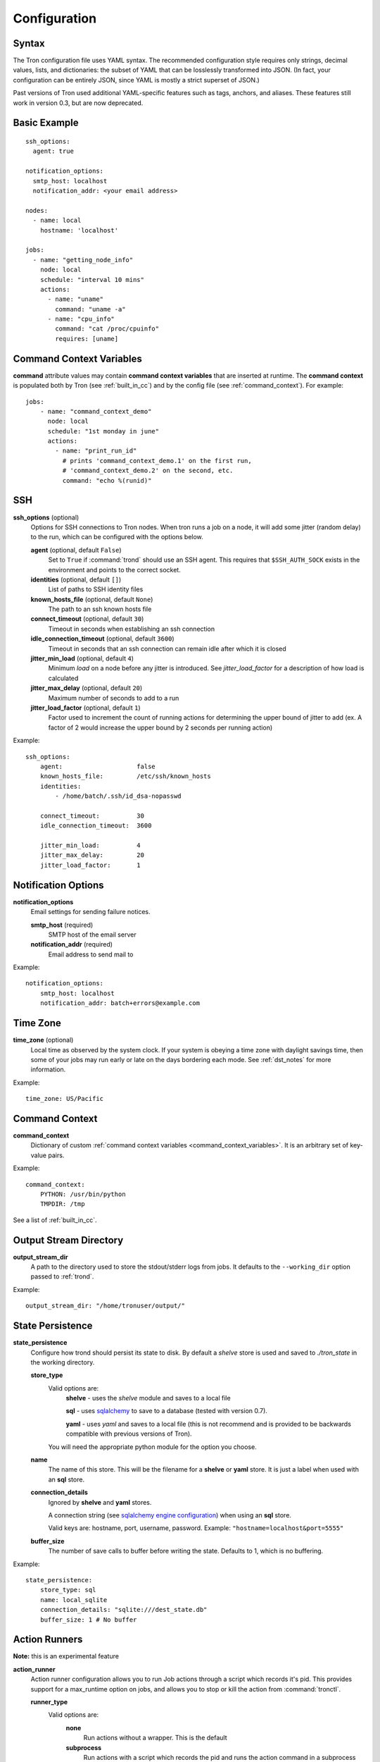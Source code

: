 Configuration
=============

.. _config_syntax:

Syntax
------

The Tron configuration file uses YAML syntax. The recommended configuration
style requires only strings, decimal values, lists, and dictionaries: the
subset of YAML that can be losslessly transformed into JSON. (In fact, your
configuration can be entirely JSON, since YAML is mostly a strict superset
of JSON.)

Past versions of Tron used additional YAML-specific features such as tags,
anchors, and aliases. These features still work in version 0.3, but are now
deprecated.

Basic Example
-------------

::

    ssh_options:
      agent: true

    notification_options:
      smtp_host: localhost
      notification_addr: <your email address>

    nodes:
      - name: local
        hostname: 'localhost'

    jobs:
      - name: "getting_node_info"
        node: local
        schedule: "interval 10 mins"
        actions:
          - name: "uname"
            command: "uname -a"
          - name: "cpu_info"
            command: "cat /proc/cpuinfo"
            requires: [uname]

.. _command_context_variables:

Command Context Variables
-------------------------

**command** attribute values may contain **command context variables** that are
inserted at runtime. The **command context** is populated both by Tron (see
:ref:`built_in_cc`) and by the config file (see :ref:`command_context`). For
example::

    jobs:
        - name: "command_context_demo"
          node: local
          schedule: "1st monday in june"
          actions:
            - name: "print_run_id"
              # prints 'command_context_demo.1' on the first run,
              # 'command_context_demo.2' on the second, etc.
              command: "echo %(runid)"

SSH
---

**ssh_options** (optional)
    Options for SSH connections to Tron nodes. When tron runs a job
    on a node, it will add some jitter (random delay) to the run, which can be
    configured with the options below.

    **agent** (optional, default ``False``)
        Set to ``True`` if :command:`trond` should use an SSH agent. This requires
        that ``$SSH_AUTH_SOCK`` exists in the environment and points to the
        correct socket.

    **identities** (optional, default ``[]``)
        List of paths to SSH identity files

    **known_hosts_file** (optional, default ``None``)
        The path to an ssh known hosts file

    **connect_timeout** (optional, default ``30``)
        Timeout in seconds when establishing an ssh connection

    **idle_connection_timeout** (optional, default ``3600``)
        Timeout in seconds that an ssh connection can remain idle after which
        it is closed

    **jitter_min_load** (optional, default ``4``)
        Minimum `load` on a node before any jitter is introduced. See
        `jitter_load_factor` for a description of how load is calculated

    **jitter_max_delay** (optional, default ``20``)
        Maximum number of seconds to add to a run

    **jitter_load_factor** (optional, default ``1``)
        Factor used to increment the count of running actions for determining
        the upper bound of jitter to add (ex. A factor of 2 would increase the
        upper bound by 2 seconds per running action)

Example::

    ssh_options:
        agent:                    false
        known_hosts_file:         /etc/ssh/known_hosts
        identities:
            - /home/batch/.ssh/id_dsa-nopasswd

        connect_timeout:          30
        idle_connection_timeout:  3600

        jitter_min_load:          4
        jitter_max_delay:         20
        jitter_load_factor:       1

Notification Options
--------------------

**notification_options**
    Email settings for sending failure notices.

    **smtp_host** (required)
        SMTP host of the email server

    **notification_addr** (required)
        Email address to send mail to

Example::

    notification_options:
        smtp_host: localhost
        notification_addr: batch+errors@example.com

.. _time_zone:

Time Zone
---------

**time_zone** (optional)
    Local time as observed by the system clock. If your system is obeying a
    time zone with daylight savings time, then some of your jobs may run early
    or late on the days bordering each mode. See :ref:`dst_notes` for more
    information.

Example::

        time_zone: US/Pacific

.. _command_context:

Command Context
---------------

**command_context**
    Dictionary of custom :ref:`command context variables
    <command_context_variables>`. It is an arbitrary set of key-value pairs.

Example::

        command_context:
            PYTHON: /usr/bin/python
            TMPDIR: /tmp

See a list of :ref:`built_in_cc`.


Output Stream Directory
-----------------------
**output_stream_dir**
    A path to the directory used to store the stdout/stderr logs from jobs.
    It defaults to the ``--working_dir`` option passed to :ref:`trond`.

Example::

    output_stream_dir: "/home/tronuser/output/"


.. _config_state:

State Persistence
-----------------
**state_persistence**
    Configure how trond should persist its state to disk. By default a `shelve`
    store is used and saved to `./tron_state` in the working directory.

    **store_type**
        Valid options are:
            **shelve** - uses the `shelve` module and saves to a local file

            **sql** - uses `sqlalchemy <http://www.sqlalchemy.org/>`_ to save to a database (tested with version 0.7).

            **yaml** - uses `yaml` and saves to a local file (this is not recommend and is provided to be backwards compatible with previous versions of Tron).

        You will need the appropriate python module for the option you choose.

    **name**
        The name of this store. This will be the filename for a **shelve** or
        **yaml** store. It is just a label when used with an **sql** store.

    **connection_details**
        Ignored by **shelve** and **yaml** stores.

        A connection string (see `sqlalchemy engine configuration <http://docs.sqlalchemy.org/en/latest/core/engines.html>`_) when using an **sql** store.

        Valid keys are: hostname, port, username, password.
        Example: ``"hostname=localhost&port=5555"``

    **buffer_size**
        The number of save calls to buffer before writing the state.  Defaults to 1,
        which is no buffering.


Example::

    state_persistence:
        store_type: sql
        name: local_sqlite
        connection_details: "sqlite:///dest_state.db"
        buffer_size: 1 # No buffer


.. _action_runners:

Action Runners
--------------

**Note:** this is an experimental feature


**action_runner**
    Action runner configuration allows you to run Job actions through a script
    which records it's pid. This provides support for a max_runtime option
    on jobs, and allows you to stop or kill the action from :command:`tronctl`.

    **runner_type**
        Valid options are:
            **none**
                Run actions without a wrapper. This is the default

            **subprocess**
                Run actions with a script which records the pid and runs the
                action command in a subprocess (on the remote node). This
                requires that :command:`bin/action_runner.py` and
                :command:`bin/action_status.py` are available on the remote
                host.

    **remote_status_path**
        Path used to store status files. Defaults to `/tmp`.

    **remote_exec_path**
        Directory path which contains :command:`action_runner.py` and
        :command:`action_status.py` scripts.


Example::

    action_runner:
        runner_type:        "subprocess"
        remote_status_path: "/tmp/tron"
        remote_exec_path:   "/usr/local/bin"


Nodes
-----

**nodes**
    List of nodes. Each node has the following options:

    **hostname** (required)
        The hostname or IP address of the node

    **name** (optional, defaults to ``hostname``)
        A name to refer to this node

    **username** (optional, defaults to current user)
        The name of the user to connect with

    **port** (optional, defaults to 22)
        The port number of the node


Example::

    nodes:
        - name: node1
          hostname: 'batch1'
        - hostname: 'batch2'    # name is 'batch2'

Node Pools
----------

**node_pools**
    List of node pools, each with a ``name`` and ``nodes`` list. ``name``
    defaults to the names of each node joined by underscores.

Example::

    node_pools:
        - name: pool
          nodes: [node1, batch1]
        - nodes: [batch1, node1]    # name is 'batch1_node1'

Jobs and Actions
----------------

**jobs**
    List of jobs for Tron to manage. See :doc:`jobs` for the options available
    to jobs and their actions.

.. _config_logging:

Logging
-------

As of v0.3.3 Logging is no longer configured in the tron configuration file.

Tron uses Python's standard logging and by default uses a rotating log file
handler that rotates files each day. The default log directory is
``/var/log/tron/tron.log``.

To configure logging pass -l <logging.conf> to trond. You can modify the
default logging.conf by copying it from tron/logging.conf. See
http://docs.python.org/howto/logging.html#configuring-logging

Interesting logs
~~~~~~~~~~~~~~~~

Most tron logs are named by using pythons `__file__` which uses the modules
name.  There are a couple special cases:

**twisted**
    Twisted sends its logs to the `twisted` log

**tron.api.www.access**
    API access logs are sent to this log at the INFO log level.  They follow
    a standard apache combined log format.
